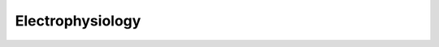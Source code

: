 Electrophysiology
=================

.. image:: https://www.mathworks.com/images/responsive/global/open-in-matlab-online.svg
   :target: https://matlab.mathworks.com/open/github/v1?repo=NeurodataWithoutBorders/matnwb&file=tutorials/ecephys.mlx
   :alt: Open in MATLAB Online
.. image:: https://img.shields.io/badge/View-Full_Page-blue
   :target: ../../_static/html/tutorials/ecephys.html
   :alt: View full page
.. image:: https://img.shields.io/badge/View-Youtube-red
   :target: https://www.youtube.com/watch?v=W8t4_quIl1k&ab_channel=NeurodataWithoutBorders
   :alt: View tutorial on YouTube

.. raw:: html

   <iframe id="tutorialIframe" src="../../_static/html/tutorials/ecephys.html" style="width: 100%; overflow: hidden; border: none;"></iframe>
   <script>
       const iframe = document.getElementById('tutorialIframe');
       iframe.onload = () => {
           iframe.style.height = iframe.contentWindow.document.body.scrollHeight + 'px';
       };
   </script>
